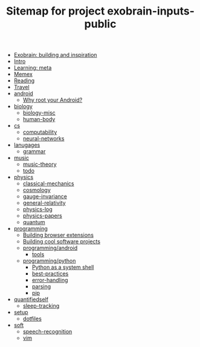 #+TITLE: Sitemap for project exobrain-inputs-public
- [[file:exobrain.org][Exobrain: building and inspiration]]
- [[file:README.org][Intro]]
- [[file:learning.org][Learning: meta]]
- [[file:memex.org][Memex]]
- [[file:reading.org][Reading]]
- [[file:travel.org][Travel]]
- [[file:android/README.org][android]]
  - [[file:android/why-root.org][Why root your Android?]]
- [[file:biology/README.org][biology]]
  - [[file:biology/biology-misc.org][biology-misc]]
  - [[file:biology/human-body.org][human-body]]
- [[file:cs/README.org][cs]]
  - [[file:cs/computability.org][computability]]
  - [[file:cs/neural-networks.org][neural-networks]]
- [[file:lanugages/README.org][lanugages]]
  - [[file:lanugages/grammar.org][grammar]]
- [[file:music/README.org][music]]
  - [[file:music/music-theory.org][music-theory]]
  - [[file:music/todo.org][todo]]
- [[file:physics/README.org][physics]]
  - [[file:physics/classical-mechanics.org][classical-mechanics]]
  - [[file:physics/cosmology.org][cosmology]]
  - [[file:physics/gauge-invariance.org][gauge-invariance]]
  - [[file:physics/general-relativity.org][general-relativity]]
  - [[file:physics/physics-log.org][physics-log]]
  - [[file:physics/physics-papers.org][physics-papers]]
  - [[file:physics/quantum.org][quantum]]
- [[file:programming/README.org][programming]]
  - [[file:programming/webext.org][Building browser extensions]]
  - [[file:programming/projects.org][Building cool software projects]]
  - [[file:programming/android/README.org][programming/android]]
    - [[file:programming/android/tools.org][tools]]
  - [[file:programming/python/README.org][programming/python]]
    - [[file:programming/python/python-as-shell.org][Python as a system shell]]
    - [[file:programming/python/best-practices.org][best-practices]]
    - [[file:programming/python/error-handling.org][error-handling]]
    - [[file:programming/python/parsing.org][parsing]]
    - [[file:programming/python/pip.org][pip]]
- [[file:quantifiedself/README.org][quantifiedself]]
  - [[file:quantifiedself/sleep-tracking.org][sleep-tracking]]
- [[file:setup/README.org][setup]]
  - [[file:setup/dotfiles.org][dotfiles]]
- [[file:soft/README.org][soft]]
  - [[file:soft/speech-recognition.org][speech-recognition]]
  - [[file:soft/vim.org][vim]]
